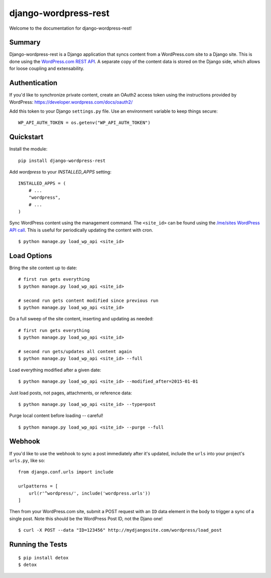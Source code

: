 django-wordpress-rest
=====================


.. image:: https://img.shields.io/badge/django--wordpress--rest-0.1-brightgreen.svg
    :target:  https://pypi.python.org/pypi/django-wordpress-rest/

.. image:: https://img.shields.io/badge/license-MIT-blue.svg
    :target:  https://pypi.python.org/pypi/django-wordpress-rest/


Welcome to the documentation for django-wordpress-rest!


Summary
-------

Django-wordpress-rest is a Django application that syncs content from a WordPress.com site to a Django site.
This is done using the `WordPress.com REST API <https://developer.wordpress.com/docs/api/>`_.
A separate copy of the content data is stored on the Django side, which allows for loose coupling and extensability.


Authentication
--------------

If you'd like to synchronize private content, create an OAuth2 access token using the instructions provided by WordPress:
https://developer.wordpress.com/docs/oauth2/

Add this token to your Django ``settings.py`` file. Use an environment variable to keep things secure:

::

    WP_API_AUTH_TOKEN = os.getenv("WP_API_AUTH_TOKEN")



Quickstart
----------

Install the module:

::

    pip install django-wordpress-rest


Add `wordpress` to your `INSTALLED_APPS` setting:

::

    INSTALLED_APPS = (
        # ...
        "wordpress",
        # ...
    )

::

Sync WordPress content using the management command. The ``<site_id>`` can be found using the `/me/sites WordPress API call <https://developer.wordpress.com/docs/api/1.1/get/me/sites/>`_. This is useful for periodically updating the content with cron.

::

    $ python manage.py load_wp_api <site_id>


Load Options
------------

Bring the site content up to date:

::

    # first run gets everything
    $ python manage.py load_wp_api <site_id>

    # second run gets content modified since previous run
    $ python manage.py load_wp_api <site_id>


Do a full sweep of the site content, inserting and updating as needed:

::

    # first run gets everything
    $ python manage.py load_wp_api <site_id>

    # second run gets/updates all content again
    $ python manage.py load_wp_api <site_id> --full


Load everything modified after a given date:

::

    $ python manage.py load_wp_api <site_id> --modified_after=2015-01-01


Just load posts, not pages, attachments, or reference data:

::

    $ python manage.py load_wp_api <site_id> --type=post


Purge local content before loading -- careful!

::

    $ python manage.py load_wp_api <site_id> --purge --full



Webhook
-------

If you'd like to use the webhook to sync a post immediately after it's updated, include the ``urls`` into your project's ``urls.py``, like so:

::

    from django.conf.urls import include

    urlpatterns = [
        url(r'^wordpress/', include('wordpress.urls'))
    ]

Then from your WordPress.com site, submit a POST request with an ``ID`` data element in the body to trigger a sync of a single post. Note this should be the WordPress Post ID, not the Djano one!

::

    $ curl -X POST --data "ID=123456" http://mydjangosite.com/wordpress/load_post



Running the Tests
-----------------

::

    $ pip install detox
    $ detox
